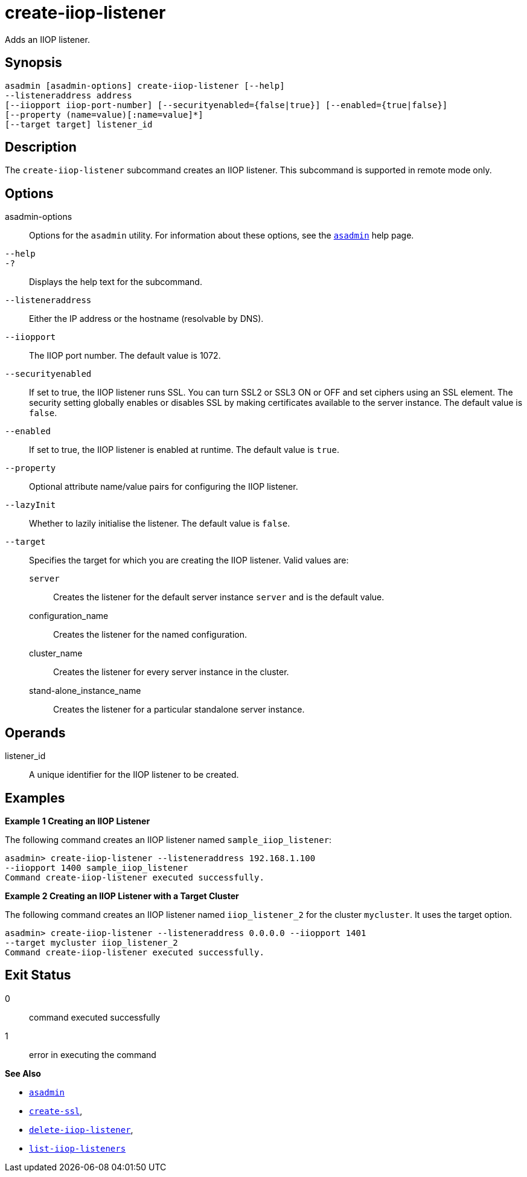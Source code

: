 [[create-iiop-listener]]
= create-iiop-listener

Adds an IIOP listener.

[[synopsis]]
== Synopsis

[source,shell]
----
asadmin [asadmin-options] create-iiop-listener [--help] 
--listeneraddress address
[--iiopport iiop-port-number] [--securityenabled={false|true}] [--enabled={true|false}] 
[--property (name=value)[:name=value]*]
[--target target] listener_id
----

[[description]]
== Description

The `create-iiop-listener` subcommand creates an IIOP listener. This subcommand is supported in remote mode only.

[[options]]
== Options

asadmin-options::
  Options for the `asadmin` utility. For information about these options, see the xref:Technical Documentation/Payara Server Documentation/Command Reference/asadmin.adoc#asadmin-1m[`asadmin`] help page.

`--help`::
`-?`::
  Displays the help text for the subcommand.

`--listeneraddress`::
  Either the IP address or the hostname (resolvable by DNS).

`--iiopport`::
  The IIOP port number. The default value is 1072.

`--securityenabled`::
  If set to true, the IIOP listener runs SSL. You can turn SSL2 or SSL3 ON or OFF and set ciphers using an SSL element.
  The security setting globally enables or disables SSL by making certificates available to the server instance. The default value is `false`.

`--enabled`::
  If set to true, the IIOP listener is enabled at runtime. The default value is `true`.

`--property`::
  Optional attribute name/value pairs for configuring the IIOP listener.

`--lazyInit`::
Whether to lazily initialise the listener. The default value is `false`.

`--target`::
  Specifies the target for which you are creating the IIOP listener. Valid values are: +
  `server`;;
    Creates the listener for the default server instance `server` and is the default value.
  configuration_name;;
    Creates the listener for the named configuration.
  cluster_name;;
    Creates the listener for every server instance in the cluster.
  stand-alone_instance_name;;
    Creates the listener for a particular standalone server instance.

[[operands]]
== Operands

listener_id::
  A unique identifier for the IIOP listener to be created.

[[examples]]
== Examples

*Example 1 Creating an IIOP Listener*

The following command creates an IIOP listener named `sample_iiop_listener`:

[source,shell]
----
asadmin> create-iiop-listener --listeneraddress 192.168.1.100 
--iiopport 1400 sample_iiop_listener
Command create-iiop-listener executed successfully.
----

*Example 2 Creating an IIOP Listener with a Target Cluster*

The following command creates an IIOP listener named `iiop_listener_2` for the cluster `mycluster`. It uses the target option.

[source,shell]
----
asadmin> create-iiop-listener --listeneraddress 0.0.0.0 --iiopport 1401 
--target mycluster iiop_listener_2
Command create-iiop-listener executed successfully.
----

[[exit-status]]
== Exit Status

0::
  command executed successfully
1::
  error in executing the command

*See Also*

* xref:Technical Documentation/Payara Server Documentation/Command Reference/asadmin.adoc#asadmin-1m[`asadmin`]
* xref:Technical Documentation/Payara Server Documentation/Command Reference/create-ssl.adoc#create-ssl[`create-ssl`],
* xref:Technical Documentation/Payara Server Documentation/Command Reference/delete-iiop-listener.adoc#delete-iiop-listener[`delete-iiop-listener`],
* xref:Technical Documentation/Payara Server Documentation/Command Reference/list-iiop-listeners.adoc#list-iiop-listeners[`list-iiop-listeners`]


